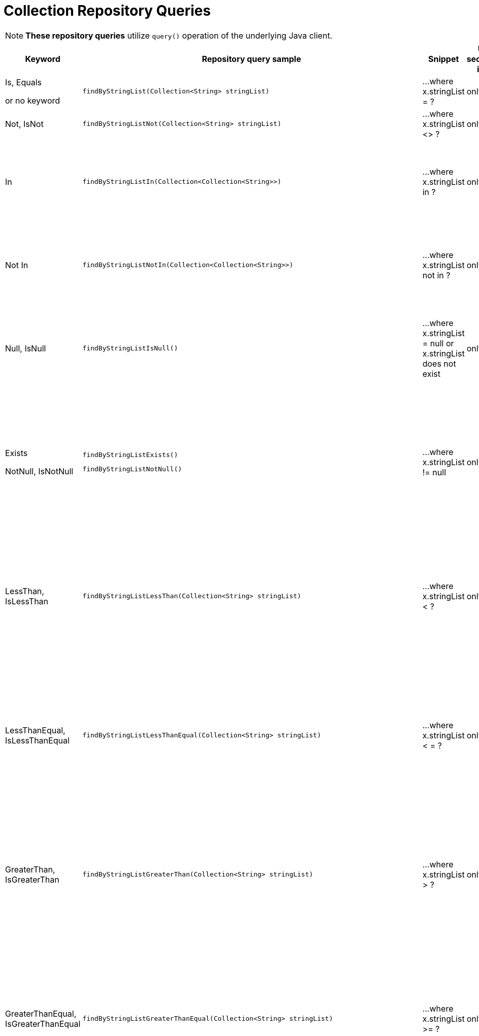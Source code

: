 [[aerospike.query_methods.collection]]
= Collection Repository Queries

NOTE: *These repository queries* utilize `query()` operation of the underlying Java client.

[width="100%",cols="<7%,<30%,<25%,<10%,<20%",options="header",]
|===
|Keyword |Repository query sample |Snippet |Uses secondary index |Notes

|Is, Equals

or no keyword a|
[source,java]
----
findByStringList(Collection<String> stringList)
----
|...where x.stringList = ?
|only scan
|

|Not, IsNot a|
[source,java]
----
findByStringListNot(Collection<String> stringList)
----
|...where x.stringList <> ?
|only scan
|

|In a|
[source,java]
----
findByStringListIn(Collection<Collection<String>>)
----
|...where x.stringList in ?
|only scan
|Find records where `stringList` bin value equals one of the collections in the given argument.

|Not In a|
[source,java]
----
findByStringListNotIn(Collection<Collection<String>>)
----
|...where x.stringList not in ?
|only scan
|Find records where `stringList` bin value is not equal to any of the collections in the given argument.

|Null, IsNull a|
[source,java]
----
findByStringListIsNull()
----
|...where x.stringList = null or x.stringList does not exist
|only scan
|The same as "does not exist", objects and fields exist in AerospikeDB when their value is not equal to null.

|Exists

NotNull, IsNotNull a|
[source,java]
----
findByStringListExists()
----

[source,java]
----
findByStringListNotNull()
----

|...where x.stringList != null
|only scan
|("Exists" and "IsNotNull" represent the same functionality and can be used interchangeably, objects and fields
exist in AerospikeDB when their value is not equal to null).

|LessThan, IsLessThan a|
[source,java]
----
findByStringListLessThan(Collection<String> stringList)
----
|...where x.stringList < ?
|only scan
|Find records where `stringList` bin value has fewer elements or has a corresponding element lower in ordering
than in the given argument.
See https://docs.aerospike.com/server/guide/data-types/cdt-ordering#list[information about ordering].

|LessThanEqual, IsLessThanEqual a|
[source,java]
----
findByStringListLessThanEqual(Collection<String> stringList)
----
|...where x.stringList < = ?
|only scan
|Find records where `stringList` bin value has smaller or the same amount of elements or has each
corresponding element lower in ordering or the same as in the given argument.
See https://docs.aerospike.com/server/guide/data-types/cdt-ordering#list[information about ordering].

|GreaterThan, IsGreaterThan a|
[source,java]
----
findByStringListGreaterThan(Collection<String> stringList)
----
|...where x.stringList > ?
|only scan
|Find records where `stringList` bin value has more elements or has a corresponding element higher in ordering
than in the given argument.
See https://docs.aerospike.com/server/guide/data-types/cdt-ordering#list[information about ordering].

|GreaterThanEqual, IsGreaterThanEqual a|
[source,java]
----
findByStringListGreaterThanEqual(Collection<String> stringList)
----
|...where x.stringList >= ?
|only scan
|Find records where `stringList` bin value has larger or the same amount of elements or has each
corresponding element higher in ordering or the same as in the given argument.
See https://docs.aerospike.com/server/guide/data-types/cdt-ordering#list[information about ordering].

|Between, IsBetween a|
[source,java]
----
findByStringListBetween(Collection<String> lowerLimit, Collection<String> upperLimit)
----
|...where x.stringList between ? and ?
|only scan
|Find records where `stringList` bin value is in the range between the given arguments.
See https://docs.aerospike.com/server/guide/data-types/cdt-ordering#list[information about ordering].

|Containing, IsContaining, Contains a|
[source,java]
----
findByStringListContaining(String string)
----
|...where x.stringList contains ?
|only scan
|

|NotContaining, IsNotContaining, NotContains a|
[source,java]
----
findByStringListNotContaining(String string)
----
|...where x.stringList not contains ?
|only scan
|

|And a|
[source,java]
----
findByStringListAndIntList(QueryParam stringList, QueryParam intList)
----
|...where x.stringList = ? and x.intList = ?
|only scan
|

|Or a|
[source,java]
----
findByStringListOrIntList(QueryParam stringList, QueryParam intList)
----
|...where x.stringList = ? or x.intList = ?
|only scan
|
|===
